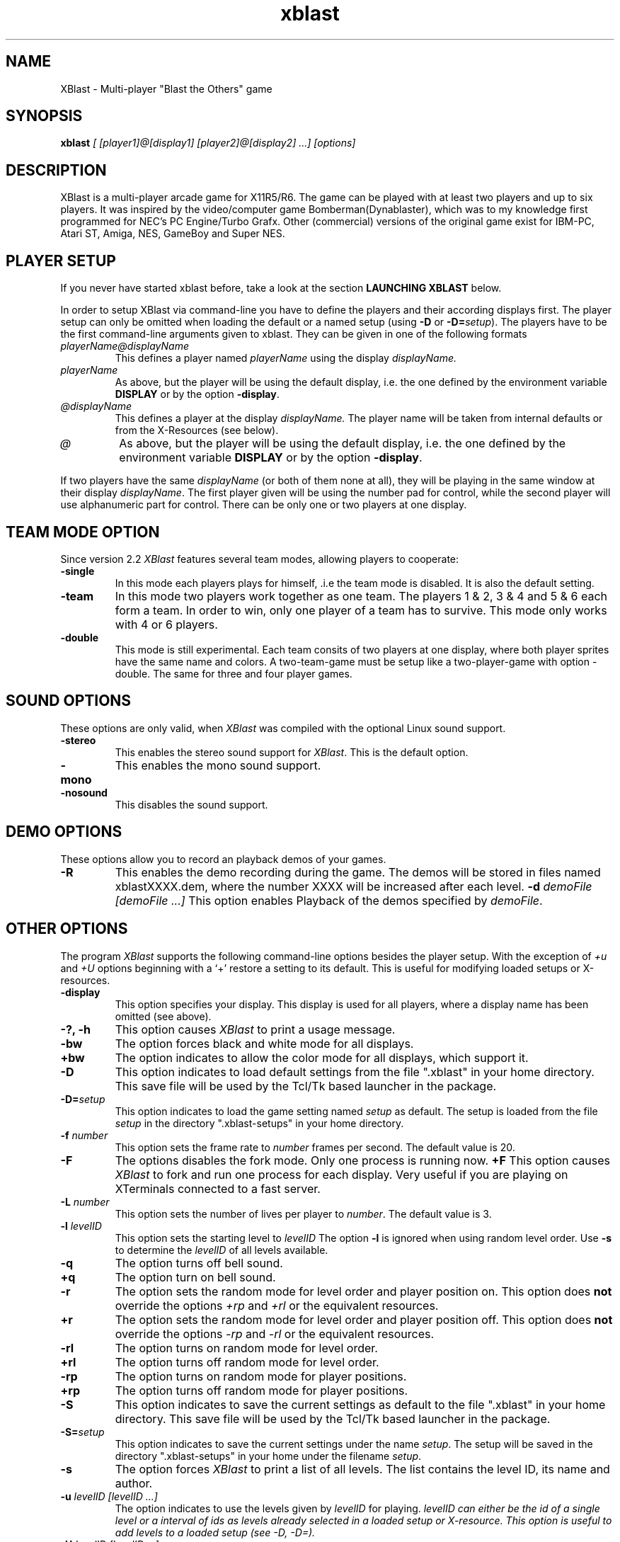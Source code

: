 .TH xblast 1 "Release 2.6.1 (September 18th 1999)"
.SH NAME
XBlast - Multi-player "Blast the Others" game
.PP
.SH SYNOPSIS
.B xblast \fI [ [player1]@[display1] [player2]@[display2] ...] [options]
.PP
.SH DESCRIPTION
.PP
XBlast is a multi-player arcade game for X11R5/R6. The game can be played
with at least two players and up to six players. It was inspired by
the video/computer game Bomberman(Dynablaster), which was to my
knowledge first programmed for NEC's PC Engine/Turbo Grafx. Other
(commercial) versions of the original game exist for IBM-PC, Atari ST,
Amiga, NES, GameBoy and Super NES.
.PP
.SH PLAYER SETUP
If you never have started xblast before, take a look at the 
section 
.B LAUNCHING XBLAST
below.
.PP
In order to setup XBlast via command-line you have to define
the players and their according displays first. The player setup
can only be omitted when loading the default or a 
named setup (using \fB-D\fP or \fB-D=\fP\fIsetup\fP).
The players have to be the first command-line arguments given
to xblast. They can be given in one of the following formats
.TP
.I playerName@displayName
This defines a player named 
.I playerName
using the display
.I displayName.
.TP
.I playerName
As above, but the player will be using the default display,
i.e. the one defined by the environment variable \fBDISPLAY\fP
or by the option \fB-display\fP.
.TP
.I @displayName
This defines a player at the display 
.I displayName.
The player name will be taken from internal defaults or
from the X-Resources (see below).
.TP
.I @
As above, but the player will be using the default display,
i.e. the one defined by the environment variable \fBDISPLAY\fP
or by the option \fB-display\fP.
.PP
If two players have the same \fIdisplayName\fP (or both of them
none at all), they will be playing in the same window at their
display \fIdisplayName\fP. The first player given will be using
the number pad for control, while the second player will
use alphanumeric part for control. There can be only one or
two players at one display.
.PP
.SH TEAM MODE OPTION
Since version 2.2 \fIXBlast\fP features several team modes, allowing
players to cooperate: 
.TP
.B -single
In this mode each players plays for himself, .i.e the team mode is disabled.
It is also the default setting.
.TP
.B -team 
In this mode two players work together as one team. The players 1 & 2,
3 & 4 and 5 & 6 each form a team. In order to win, only one player of
a team has to survive. This mode only works with 4 or 6 players.
.TP
.B -double
This mode is still experimental. Each team consits of two players at
one display, where both player sprites have the same name and colors.
A two-team-game must be setup like a two-player-game with option
-double. The same for three and four player games.
.PP
.SH SOUND OPTIONS
These options are only valid, when \fIXBlast\fP was compiled with the
optional Linux sound support.
.TP
.B -stereo
This enables the stereo sound support for \fIXBlast\fP. This is the default
option.
.TP
.B -mono
This enables the mono sound support.
.TP
.B -nosound
This disables the sound support.
.PP
.SH DEMO OPTIONS
These options allow you to record an playback demos of your games.
.TP
.B -R
This enables the demo recording during the game. The demos will be stored
in files named xblastXXXX.dem, where the number XXXX will be increased 
after each level.
.B -d \fIdemoFile [demoFile ...]
This option enables Playback of the demos specified by \fIdemoFile\fP. 
.PP
.SH OTHER OPTIONS
The program \fIXBlast\fP supports the following command-line options
besides the player setup. With the exception of \fI+u\fP
and \fI+U\fP options beginning with a `+'
restore a setting to its default. This is useful for modifying
loaded setups or X-resources.
.TP
.B -display 
This option specifies your display. This display is used for all players, 
where a display name has been omitted (see above).
.TP
.B -?, -h
This option causes \fIXBlast\fP to print a usage message.
.TP
.B -bw
The option forces black and white mode for all displays.
.TP
.B +bw
The option indicates to allow the color mode for all displays, 
which support it.
.TP
.B -D
This option indicates to load default settings from the file ".xblast" 
in your home directory. This save file will be used by
the Tcl/Tk based launcher in the package.
.TP
.B -D=\fIsetup
This option indicates to load the game setting named \fIsetup\fP as default.
The setup is loaded from the file \fIsetup\fP in the directory 
".xblast-setups" in your home directory.
.TP
.B -f \fInumber
This option sets the frame rate to \fInumber\fP frames per second.
The default value is 20.
.TP
.B -F
The options disables the fork mode. Only one process is running now.
.B +F
This option causes \fIXBlast\fP to fork and run one process for each
display. Very useful if you are playing on XTerminals connected
to a fast server.
.TP
.B -L \fInumber
This option sets the number of lives per player to \fInumber\fP.
The default value is 3.
.TP
.B -l \fIlevelID
This option sets the starting level to \fIlevelID\fP 
The option
.B -l
is ignored when using random level order.
Use
.B -s
to determine the \fIlevelID\fP of all levels available.
.TP
.B -q
The option turns off bell sound. 
.TP
.B +q
The option turn on bell sound.
.TP
.B -r
The option sets the random mode for level order and player position on.
This option does \fBnot\fP override the options 
.I +rp
and
.I +rl
or the equivalent resources.
.TP
.B +r
The option sets the random mode for level order and player position off.
This option does \fBnot\fP override the options 
.I -rp
and
.I -rl
or the equivalent resources.
.TP 
.B -rl
The option turns on random mode for level order.
.TP 
.B +rl
The option turns off random mode for level order.
.TP 
.B -rp
The option turns on random mode for player positions.
.TP 
.B +rp
The option turns off random mode for player positions.
.TP
.B -S
This option indicates to save the current settings as default to the file 
".xblast" in your home directory. This save file will be used by
the Tcl/Tk based launcher in the package.
.TP
.B -S=\fIsetup
This option indicates to save the current settings under the name
\fIsetup\fP.  The setup will be saved in the directory
".xblast-setups" in your home under the filename \fIsetup\fP.
.TP
.B -s
The option forces \fIXBlast\fP to print a list of all levels. 
The list contains the level ID, its name
and author.
.TP
.B -u \fIlevelID [levelID ...]
The option indicates to use the levels given by \fIlevelID\fP for
playing.  \fIlevelID can either be the id of a single level or a
interval of ids as \"left-right\".  These levels will be added to the
levels already selected in a loaded setup or X-resource.  This option
is useful to add levels to a loaded setup (see \fI-D, -D=\fP).
.TP
.B -U \fIlevelID [levelID ...]
The option indicates to use the levels given by \fIlevelID\fP for playing. 
Any level not given in that list will not be played. This option is useful
to override any level selection form a load setup (see \fI-D, -D=\fP).
.TP
.B +u \fIlevelID ...
The option indicates to ignore any level given by its \fIlevelID\fP
for playing.
These option removes the given levels from the selection.
It can be used to remove levels to play from a loaded setup.
(see \fI-D, -D=\fP).
.TP
.B +U \fIlevelID [levelID ...]
The option indicates to ignore any level given by its \fIlevelID\fP
for playing.  These option removes the given levels from the
selection.  Any level not given will be selected to play.  It can be
used to override loaded setups.  (see \fI-D, -D=\fP).
.TP
.B -v \fInumber
This option sets the number of victories to win game to \fInumber\fP.
The default value is 5.
.TP
.B -wm
This options allows \fIXBlast\fP to override the reparent request by
the window manager, i.e. the \fIXBlast\fP windows will not be managed by 
the window managers. This may speed up performance on some systems.
.TP
.B +wm
This options allows the \fIXBlast\fP windows to be managed by the
window manager. 
.PP
.SH LAUNCHING XBLAST 
The easiest way to start \fIXBlast\fP is to use \fItkXBlast(1)\fP
The second easiest way to launch \fIXBlast\fP is to start it without
any command-line arguments. Then \fIXBlast\fP runs an interactive
game setup querying for players and game parameters.
.PP
Since it faster to launch \fIXBlast\fP using command-line arguments,
some examples are given here.
A detailed description of all command-line
arguments is given in the sections \fBPLAYER SETUP\fP
and \fBOTHER OPTIONS\fP (see above).
.PP
In the first example xblast is invoked for two players (named
\fIOlli\fP and\fI Rodi\fP) at one display, the default display.  The
default display's name is taken from the environment variable
\fBDISPLAY\fP.
.br
.B $ xblast Olli Rodi
.br
In this example defaults are used for all settings, e.g
3 victories needed to win the game, 3 lives per player.
.PP
If \fIRodi\fP is using his own X-terminal (or workstation) \fIX25\fP,
use
.br
.B $ xblast Olli Rodi@x25:0
.br
Do not forget that the player \fIOlli\fP needs access permission
to the display of player \fIRodi\fP. This can be achieved by
using \fBxhost.\fP  If \fIXBlast\fP is started on the host
\fIhamlet\fP, \fIRodi\fP must type 
.br 
.B $ xhost hamlet
before \fIXBlast\fP is started. 
.PP
If you want for more players to join the fun, use for example
.br
.B $ xblast Olli Andreas@x09:0 Rodi Harald@x25:0
.br
Now \fIAndreas\fP is the second player playing at \fIx09\fP,
\fIRodi\fP is the third, playing together with \fIOlli\fP
at the default display. \fIHarald\fP is the fourth player
using \fIx25\fP.
.PP
If you want to play in team mode, i.e. Olli and Andreas vs. Rodi and Harald,
do the following:
.br
.B $ xblast Olli Andreas@x09:0 Rodi Harald@x25:0 -team
.PP
To make the things complicated let's add some game options.
Here only \fIOlli\fP and \fIAndreas\fP are playing, 
but with 6 victories needed to win the game:
.br
.B $ xblast Olli Andreas@x09:0 -v 6
.br
If you also want random starting positions for each player, type
.br
.B $ xblast Olli Andreas@x09:0 -v 6 -rp 
.br
To play also the levels in random order, type
.br
.B $ xblast Olli Andreas@x09:0 -v 6 -rp -rl
.br 
or
.br
.B $ xblast Olli Andreas@x09:0 -v 6 -r
.br
which turns all random order options on.
.PP
Next case, you don't like some levels, e.g. \fIXBlast 2000\fP.
To exclude it first type 
.br
.B $ xblast -s | grep "XBlast 2000"
.br
to get the \fBID\fP of the level \fIXBlast 2000\fP.
In the current version it is \fB3\fI. Thus type
.br
.B $ xblast Olli Andreas@x09:0 -v 6 -r +u 3
.br
But if you only want to play only some levels (e.g. \fIShrinking World\fP
and \fIFull Power Level\fP), type
.br
.B $ xblast Olli Andreas@x09:0 -v 6 -r -u 2 4
.PP
Alternatively, if you also want to play levels 5 to 8, you can
either type  
.br
.B $ xblast Olli Andreas@x09:0 -v 6 -r -u 2 4 5 6 7 8
.PP
or
.br
.B $ xblast Olli Andreas@x09:0 -v 6 -r -u 2 4-8
.PP
Since setting up \fIXBlast\fP from scratch is a bit unhandy,
let's save the setup. In order to save the above setup, use
.br
.B $ xblast Olli Andreas@x09:0 -v 6 -r -u 2 4-8 -S
.br
To start \fIXBlast\fP again with the same setup, just  type
.br
.B $ xblast -D
.PP
If you want to save several different setups, use
a named setup, e.g. if you want to save the above settings
as \fIafterLunch\fP, type
.br
.B $ xblast Olli Andreas@x09:0 -v 6 -r -u 2 4-8 -S=afterLunch
.br
and
.br
.B $ xblast -D=afterLunch
.br
to restore it.
.PP
You can also modify a loaded setup, e.g you want to play
with only 2 lives per player, then type
.br
.B $ xblast -D=afterLunch -L 2
.PP 
If you also want to change the levels to play, you can
add or delete levels from the setup (using 
\fI-u\fP or \fI+u\fP), or you can create a new list 
(using \fI-U\fP or \fI+U\fP). Example: if you want to play
the level \fISeek'N Destroy\fP in addition to the above setup, type
.br
.B $ xblast -D=afterLunch -L2 -u 0
.br
If you type instead
.br
.B $ xblast -D=afterLunch -L2 -U 0
.br
only the level \fISeek'N Destroy\fP will be played.
.PP
Last but not least to save your modified setup, e.g as \fIafterTea\fP use
.br
.B $ xblast -D=afterLunch -L2 -u 0 -S=afterTea
.PP
.SH PLAYING XBLAST
The idea of the game is quite simple "There can be only one ...".  So
the aim is to blast away all the other players. Use your bombs to
blast away the other players and certain blocks (e.g. the ?-Blocks
in the 1st level). Under some of these blocks are extras. 
.PP
The following keys control the first (right) player at one
display
.TP
.I KP_8, KP_Up
player starts walking up.
.TP
.I KP_2, KP_Down
player starts walking down.
.TP
.I KP_4, KP_Left
player starts walking to the left.
.TP
.I KP_6, KP_Right
player starts walking to the right.
.TP
.I KP_5
player stops (in the center of the next block).
.TP
.I KP_0, KP_Insert
player drops a bomb (in the center of the current block).
.TP
.I Return, KP_Add
special key (e.g. remote control, special bombs)
.TP
.I KP_Multiply
request to abort of level.
.TP
.I KP_Divide
cancel abort request.
.PP
The following keys control the second (left) player at one
display
.TP
.I T
player starts walking up.
.TP
.I V, B
player starts walking down
.TP
.I F
player starts walking to the left.
.TP
.I H
player starts walking to the right.
.TP
.I G
player stops (in the center of the next block).
.TP
.I Space
player drops a bomb (in the center of the current block).
.TP
.I Tab
special key (e.g. remote control, special bombs)
.TP
.I A
request to abort of level.
.TP
.I Z
cancel abort request.
.PP
A single player can use both key sets for playing.
Furthermore the following keys effect all players
.TP
.I P
pause game, resume game after pause.
.TP
.I Escape
quit game immediately.
.PP
Please not, since \fIXBlast 2.2\fP the keybindings can customised
via XResources (see also \fBPLAYER RESOURCES\fP and \fItkXBlast(1)\fP).
.PP
.SH EXTRA SYMBOLS
There are many extras to be found in xblast. Most of the time
they can be found under blastable blocks, sometimes they are 
just lying around. The following extras can be found in nearly
any level. You will keep these extras until you have lost all
your lives or the level ends.
.TP 
.B Bomb \fP(red frame)
This extra increases the number of bombs you can drop by one.
.TP
.B Flame \fP(yellow flame)
This extra increases the range of your bombs by one field. 
.PP
Furthermore in several levels the following symbol can be found
.TP
.B Skull \fP(cyan frame)
This is not really an extra, but you will be infected with an random illness
when picking it up. You will be healed automatically after a certain time,
or if you loose one life. Additionally you can infect other players
while being ill.
.PP
In many levels there is also a special extra. There will always be
only one type of special extra per level and you will loose
it if you loose a life. The following special extras can be found
.TP
.B Kick extra \fP(moving bomb in blue frame)
This extra enables you to kick bombs by running into them.
.TP
.B Invincibility \fP(star in golden frame)
This extra makes you invincible for some time. You are not killed by 
explosions, stunned by moving bombs, nor infected by skulls.
.TP
.B Global Detonator \fP(button in deep pink frame)
Picking up this extra ignites all bombs on the map. Use with care.
.TP
.B Construction Bombs \fP(bricks and bombs in firebrick frame)
This extra gives you construction bombs as special bombs.  These bombs
create a blastable block when exploding. Use the special key to drop
them.
.TP
.B Remote Control \fP(button box in spring green frame)
This extra enables you to ignite all your bombs, by pressing the
special key.
.TP
.B Teleport Extra \fP(beaming player in orchid frame)
This extra enables you to beam away to a random location. You
must be in the center of a block to activate it. Use the special
key to teleport.
.TP 
.B Airpump \fP(clouds in sky blue frame)
This extra enables you to blow away (not to blast away) bombs
within a range of 2 fields. It also works when your are trapped
between two bombs. Use the special key to activate it.
.TP
.B Napalm Bombs \fP(burning bombs in orange red frame)
This extra allows you to drop a high powered napalm bomb using the
special key. This bomb has a much larger explosion than normal, and is
bigger if you have more Flames. If the bomb is struck with an
explosion, it will explode as a normal bomb. For the large explosion
to occur, it must explode on its own.
.TP
.B Firecrackers \fP(firecrackers in orange frame)
This extra allows you to drop firecracker bombs with the special key.
Firecracker bombs set off a series of explosions that can clear away a
small area. One in ten firecracker bombs is high powered, and clears
away a much larger area. There is no way to tell if a firecracker is
high powered or not until it explodes. Unlike napalm bombs, there is
no way to stop the firecracker explosion, although it is blocked by
walls and other solid objects.
.TP
.B Pyro bombs \fP(firecrackers in orange frame)
This extra allows you to drop pyro bombs with the special key. Pyro
bombs explode with a series of small explosions that dance around the
level. These explosions are blocked by walls and other bombs, but are
able to travel through corridors with ease. They explode randomly and
cannot be controlled. Pyro bombs have the same range irrespective of
how many flame extras you have. Even if the bomb is struck with an
explosion, it will still explode as pyro bomb.
.TP
.B Junkie Virus \fP(syringe in yellow green frame)
This extra infects you with the junkie virus. Whilst you have the
junkie virus, you are randomly infected with illnesses (as if you were
picking up skulls). You MUST touch other players to pass on the
illness within a certain time limit or you will lose a life. Any
touched players are given the junkie virus as well. There is currently
no way to get rid of the junkie virus (but look for a rehabilitation
centre in the next release). :)
.TP
.B Poison \fP(black skull in steel blue frame)\fI
This extra?! cost you one of your lives. So avoid to step on it. At least 
if you are not currenlty invincible.
.TP
.B Spinner \fP(looks like normal floor)\fI
When picking up this extra, you will be stunned for some time. Your opponents
might want to blast you,  while you are spinning.
.TP
.B Speed \fP(moving head in light blue frame)\fI
This extra enables you too run twice as fast as normal. Try to overtake other
players and catch them between bombs.
.TP
.B Mayhem \fP(moving head and bomb in blue frame)\fI
This extra gives you speed and kicking. Make the best of it.
.TP
.B Holy Grail \fP(a grail with blue light in white frame)\fI
This extras transfers life energy to you from your opponents.
Be sure you are the one to get there first.
.TP
.B Life \fP(head and first aid kit in red frame)
This extra increases your number of lifes by one. Comes in handy, 
while in "hot" environments.
.TP
.B Random \fP(question mark in light blue frame)\fI
Picking up this extra, will give you one of the following extras:
\fISpeed, Poison, Invincibility, Spinner, Air Pump or Life\fP.
Avoid it if you have only life left.
.TP Cloak
.B Cloak \fP(vanishing player in violet frame)\fI
This extras allows you to cloak yourself using the special key.
You become invisible for all other players. The extras wears out
of a certain time of use. 
.TP 
.B Morph \fP(bomb with eyes in green frame)\fI
Get this extra to morph into a bomb with the special key. You still
move as a bomb, although you cannot alter course while on the run.
You cannot be harmed by explosions while you are a bomb. Beware not
to be kicked in the wall, while the level shrinks.
.PP
.SH SETUP RESOURCES
These resources define the player and display setup of xblast, they 
will be read from setup files only (see \fB-D\fP or \fB-D=\fP).
The command-line always overrides these settings.
.TP
.B numberOfPlayers (\fPclass\fB NumberOfPlayers)
Specifies the number of players for the game
.TP 
.B player1 (\fRclass\fP Player)
Specifies the name of the first player.
The default is "Olli"
.TP
.B display1 (\fPclass\fB Display)
Specifies the display for the first player.
.TP 
.B player2 (\fRclass\fP Player)
Specifies the name of the second player.
The default is "Norbert".
.TP
.B display2 (\fPclass\fB Display)
Specifies the display for the second player.
.TP 
.B player3 (\fRclass\fP Player)
Specifies the name of the third player.
The default is "Rodi".
.TP
.B display3 (\fPclass\fB Display)
Specifies the display for the third player.
.TP 
.B player4 (\fRclass\fP Player)
Specifies the name of the fourth player.
The default is "Harald".
.TP
.B display4 (\fPclass\fB Display)
Specifies the display for fourth player.
.TP
.B player5 (\fRclass\fP Player)
Specifies the name of the fourth player.
The default is "Susi".
.TP
.B display5 (\fPclass\fB Display)
Specifies the display for fifth player.
.TP
.B player6 (\fRclass\fP Player)
Specifies the name of the fourth player.
The default is "Garth".
.TP
.B display6 (\fPclass\fB Display)
Specifies the display for sixth player.
.PP
.SH GAME RESOURCES 
These resources define the rest of the game setup of xblast. They will be
taken from the following sources (in the given order):
.TP
.B 1.
internal defaults
.TP
.B 2.
the file "/usr/lib/X11/app-defaults/XBlast"
.TP
.B 3.
the server resources of the default display
(can be set using \fIxrdb\fP).
.TP
.B 4.
a setup file (see \fB-D\fP or \fB-D=\fP).
.PP
The command line arguments or the interactive setup always
override resources from sources mentioned before.
The following game resources are available:
.TP
.B allowColorMode (\fPclass\fB AllowColorMode)
Specifies whether the color mode is allowed for any display, which supports it.
The default is "true"
.TP
.B bellSound (\fPclass\fB BellSound)
Specifies if the bell is used for explosions and game restart after pause.
The default is "true"
.TP
.B forceOverride (\fPclass\fB ForceOverride)
Specifies if reparent by window is overridden for all windows.
This means windows will not be managed by the window manager.
The default is "false". The may speed up the performance on some
systems.
.TP
.B fork (\fPclass\fB Fork)
Specifies is \fIXBlast\fP forks to run one process per served
display. When "false" one process serves all displays. The
default is "false".
.TP
.B frameRate (\fPclass\fB FrameRate)
Specifies the frames per second to be displayed.
The default is "20".
.TP
.B numberOfLives (\fPclass\fB NumberOfLives)
Specifies the number of lives each player has.
The value can range from "1" to "3".
The default is "3".
.TP
.B numberOfVictories (\fPclass\fB NumberOfVictories)
Specifies the number of victories need to win the game.
The value can range from "1" to "9".
The default is "5".
.TP 
.B randomLevelOrder (\fPclass\fB Random)
Specifies if a random level order is used.
The default is "false".
.TP 
.B randomPlayerPosition (\fPclass\fB Random)
Specifies if random player positions are used.
The default is "false".
.TP
.B startingLevel (\fPclass\fB StartingLevel)
Specifies the level to start with. This resource will
be ignored when the game is in random level order mode.
The default is "0", which is the level \fISeek'N Destroy\fP.
.PP
.SH DISPLAY RESOURCES
These resources are read separately for each display used in xblast.
They are read only from the following sources (in the given order):
.TP
.B 1.
internal defaults
.TP
.B 2.
the file "/usr/lib/X11/app-defaults/XBlast"
.TP
.B 3.
the server resources of the default display
(can be set using \fIxrdb\fP).
.PP
The display resources allow to setup resources for the players using 
that display
.TP
.B rightPlayer (\fRclass\fP Player)
Specifies the name of the first, the right player (using the numeric keypad)
.TP
.B leftPlayer (\fRclass\fP Player)
Specifies the name of the second, the left player (using the alpha keys)
.TP
.B singlePlayer (\fRclass\fP Player)
Specifies the name of a single player
.PP
Furthermore the following general resources can be set:
.TP
.B colorMode (\fRclass\fP ColorMode)
Specifies if color mode should be used. This resource
is used only for color displays. The default is "true".
.TP
.B override (\fRclass\fP Override)
Specifies if reparenting by window manager is to be overridden.
This means the xblast window will not be managed
by the window manager. The default is "false".
.TP
.B largeFont (\fRclass\fP Font)
Specifies the font to be used for large sized text.
The default is "-*-helvetica-bold-r-*-*-24-*-*-*-*-*-iso8859-*"
.TP
.B mediumFont (\fRclass\fP Font)
Specifies the font to be used for medium sized text.
The default is "-*-helvetica-bold-r-*-*-18-*-*-*-*-*-iso8859-*"
.TP
.B smallFont (\fRclass\fP Font)
Specifies the font to be used for small sized text.
The default is "-*-helvetica-bold-r-*-*-14-*-*-*-*-*-iso8859-*"
.TP 
.B titleColor1 (\fRclass\fP Background)
Specifies the first color to be used for the title screen background.
The default is "Gray75"
.TP 
.B titleColor2 (\fRclass\fP Background)
Specifies the second color to be used for the title screen background.
The default is "MidnightBlue"
.PP
The following resources can be set for the object
.I statusBar
(class
.I StatusBar
):
.TP
.B background (\fRclass\fI Background)
Specifies the background color of the status bar at the bottom
of the \fIXBlast\fP window. The default is "SaddleBrown".
.TP
.B foreground (\fRclass\fI Foreground)
Specifies the foreground color of the status bar at the bottom
of the \fIXBlast\fP window. The default is "LightGoldenrod".
.TP
.B ledColor (\fRclass\fI Foreground)
Specifies the color of LED time display at the very bottom
of the \fIXBlast\fP window. 
The default is "SpringGreen".
.PP
The following resources can be set for the object
.I textBox
(class
.I TextBox
):
.TP
.B darkColor1 (\fRclass\fP Background)
Specifies the first color used for dark texts.
It is also used as background for boxed light texts.
The default is "Black".
.TP
.B darkColor2(\fRclass\fP Background)
Specifies the second color used for dark texts.
It is also used as background for boxed light texts.
The default is "MidnightBlue".
.TP
.B lightColor1 (\fRclass\fP Foreground)
Specifies the first color used for light texts.
It is also used as background for boxed dark texts.
The default is "Yellow".
.TP
.B lightColor2 (\fRclass\fP Foreground)
Specifies the second color used for light texts.
It is also used as background for boxed dark texts.
The default is "Gold".
.PP
.SH PLAYER RESOURCES
These resources define the player controls, colors and messages used
in the game.  They are specified as part of the setup resources
.I player1, player2, player3, player4, player5
or
.I player6 
( class
.I Player 
) or as part of the display resources
.I singlePlayer, leftPlayer, 
or
.I rightPlayer
( class
.I Player 
). The following resource allow to define the keybindings of a player.
Give a list of Keysyms to bind to this function. The defaults
for \fIsinglePlayer\fP player are always the combined lists for
\fIrightPlayer\fP and \fIleftPlayer\fP.
.TP
.B pauseKey (\fRclass\fP PauseKey)
Specifies the keybinding for \fIpause game\fP. The defaults are
"KP_Subtract" for \fIrightPlayer\fP and "P" for \fIleftPlayer\fP.
.TP 
.B upKey (\fRclass\fP UpKey)
Specifies the keybinding for \fIwalk up\fP. The defaults are "KP_8 KP_UP
Up" for \fIrightPlayer\fP and "T" for \fIleftPlayer\fP.
.TP 
.B downKey (\fRclass\fP DownKey)
Specifies the keybinding for \fIwalk down\fP. The defaults are "KP_2 KP_DOWN
Down" for \fIrightPlayer\fP and "B V" for \fIleftPlayer\fP.
.TP 
.B leftKey (\fRclass\fP LeftKey)
Specifies the keybinding for \fIwalk left\fP. The defaults are "KP_4 KP_Left
Left" for \fIrightPlayer\fP and "F" for \fIleftPlayer\fP.
.TP 
.B rightKey (\fRclass\fP RightKey)
Specifies the keybinding for \fIwalk right\fP. The defaults are "KP_8 KP_Right
Right" for \fIrightPlayer\fP and "H" for \fIleftPlayer\fP.
.TP 
.B stopKey (\fRclass\fP StopKey)
Specifies the keybinding for \fIstop\fP. The defaults are "KP_5 KP_Begin
Begin" for \fIrightPlayer\fP and "G" for \fIleftPlayer\fP.
When this resource is defined as "None", the player will stop when releasing
the current \fIwalk key\fP. Use the \fIturnStep\fP resource to modify the 
stopping behaviour.  
.TP
.B turnStep (\fRclass \fP TurnStep)
Defines a tolerance for changing directions and stopping. How many steps,
i.e. animation frames, after passing the center of a tile, should the player
still go back to the center of the tile to stop or change his direction.
The default value is "0". When using \fIstopKey\fP "None", "4" is a good choice.
.TP
.B bombKey (\fRClass\fP BombKey)
Specifies the keybinding for \fIdrop bomb\fP. The defaults are 
"KP_0 KP_Insert Insert" for \fIrightPlayer\fP and "space" for \fIleftPlayer\fP.
.TP
.B specialKey (\fRClass\fP SpecialKey)
Specifies the keybinding for the \fIspecial key\fP. The defaults are 
"Return KP_Add" for \fIrightPlayer\fP and "Tab" for \fIleftPlayer\fP.
.TP
.B abortKey (\fRClass\fP AbortKey)
Specifies the keybinding for \fIabort game\fP. The defaults are 
"KP_Multiply" for \fIrightPlayer\fP and "A" for \fIleftPlayer\fP.
.TP
.B abortCancelKey (\fRClass\fP AbortCancelKey)
Specifies the keybinding for \fIcanel abort\fP. The defaults are 
"KP_Divide" for \fIrightPlayer\fP and "Z" for \fIleftPlayer\fP.
.PP
For messages the following resources are available:
.TP
.B welcomeMsg (\fRclass\fP WelcomeMsg)
Specifies the message to welcome the 
.I Player
at the begin of a new level. No default defined.
.TP
.B gloatMsg (\fRclass\fP GloatMsg)
Specifies the message to be displayed when the
.I Player
gloats over another player's death.
No default defined.
.TP 
.B abortMsg (\fRclass\fP AbortMsg)
Specifies the message to be displayed when the
.I Player
requests a level abort.
The default is "Abort requested by \fIPlayer\fP" 
.TP
.B abortCancelMsg (\fRclass\fP AbortCancelMsg)
Specifies the message to be displayed when the
.I Player
cancels a level abort.
The default is "\fIPlayer\fP cancels abort" 
.TP 
.B loseLifeMsg (\fRclass\fP LoseLevelMsg)
Specifies the message to be displayed when the 
.I Player
has lost a life.
No default defined.
.TP 
.B loseLevelMsg (\fRclass\fP LoseLevelMsg)
Specifies the message to be displayed when the 
.I Player
has lost a level.
No default defined.
.TP 
.B winGameMsg (\fRclass\fP WinGameMsg)
Specifies the message to be displayed when the 
.I Player
wins a game.
The default is "CONGRATULATIONS".
.TP
.B winLevelMsg (\fRclass\fP WinLevelMsg)
Specifies the message to be displayed when the 
.I Player
wins a level.
The default is "\fIPlayer\fP wins"
.PP
Since \fIXBlast\fP 2.6 the shape of your player sprite can be defined
using the resource
.TP
.B shape (\fRclass \fP Shape)
"normal" defines the standard \fIXBlast\fP player sprite,
"fat" gives you a sprite with a distinct belly,
"tall" is a bit larger than the others,
and "girl" is just what it says.
.PP
In order to define the player colors the following resources are
available:
.TP
.B armsLegsColor (\fRclass\fP Background)
Specifies the color for the \fIPlayer\fP's arms and legs.
.TP
.B backpackColor (\fRclass\fP Background)
Specifies the color for the \fIPlayer\fP's backpack and belt.
.TP
.B bodyColor (\fRclass\fP Background)
Specifies the color for the \fIPlayer\fP's body.
.TP
.B faceColor (\fRclass\fP Background)
Specifies the color for the \fIPlayer\fP's face.
.TP
.B handsFeetColor (\fRclass\fP Background)
Specifies the color for the \fIPlayer\fP's hands and feet.
.TP
.B helmetColor (\fRclass\fP Background)
Specifies the color for the \fIPlayer\fP's helmet.
.PP
.SH BUGS
.br
If the program does not react to any key stroke,
move the mouse cursor out of the window and inside again.
.br
If you alter the players of a loaded setup, you may get
surprising results, when defining players without a given
display name (see \fBPLAYER SETUP\fP).
.br
Names given by commandline do not always override, names
taken from X-resources.
.br
The pyro bomb used in the level \fISky Show\fP does not have its
own bitmap yet.
.PP
.SH COPYRIGHT
Copyright (C) 1993-1999, Oliver Vogel (\fIm.vogel@ndh.net\fP).
.PP
This program is free software; you can redistribute it and/or modify
it under the terms of the GNU General Public Licences as published
by the Free Software Foundation; either version 2; or (at your option)
any later version
.PP
This program is distributed in the hope that it will be entertaining,
but WITHOUT ANY WARRANTY; without even the implied warranty of 
MERCHANTABILITY or FITNESS FOR A PARTICULAR PURPOSE. See the GNU General
Public License for more details.
.PP
You should have received a copy of the GNU General Public License along
with this program; if not, write to the Free Software Foundation, Inc.
59 Temple Place, Suite 330, Boston, MA  02111-1307  USA
.PP
.SH AUTHORS
.TP
Oliver Vogel \fI(Main Author)
vogel@ikp.uni-koeln.de
.TP
Garth Denley \fI(Coauthor)
g0denley@teaching.cs.adelaide.edu.au
.TP
Norbert Nicolay \fI(Linux Sound Support, optional)
nicolay@ikp.uni-koeln.de
.PP
.SH CONTRIBUTORS
.PP 
Xavier Caron \- x-caron@es2.fr
.br
Chris Doherty \- cpdohert@teaching.cs.adelaide.edu.au
.br
Patrick Durish \- dri@eup.siemens-albis.ch
.br
Keith Gillow \- ...@...
.br
Rob Hite \- hite@tellabs.com
.br
Christophe Kalt \- kalt@hugo.int-evry.fr
.br
Joachim Kaltz \- kaltz@essi.fr
.br
Laurent Marsan \- mbaye@univ-mlv.fr
.br
Pierre Ramet  \- ramet@labri.u-bordeaux.fr
.br
Mike Schneider \- schneid@tellabs.com
.br
Mark Shepherd \- ...@...
.br
Rob, Simon and Tristan \- ...@...
.PP


